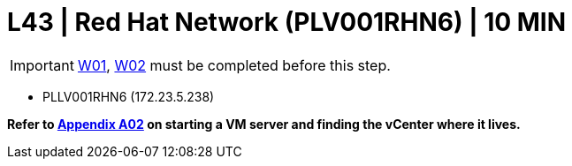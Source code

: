 =  L43 | Red Hat Network (PLV001RHN6) | 10 MIN

===================
IMPORTANT: xref:chapter4/tier0/windows/W01.adoc[W01], xref:chapter4/tier0/windows/W02.adoc[W02] must be completed before this step.
===================


- PLLV001RHN6 (172.23.5.238)

*Refer to xref:chapter4/appendix/A02.adoc[Appendix A02] on starting a VM server and finding the vCenter where it lives.*